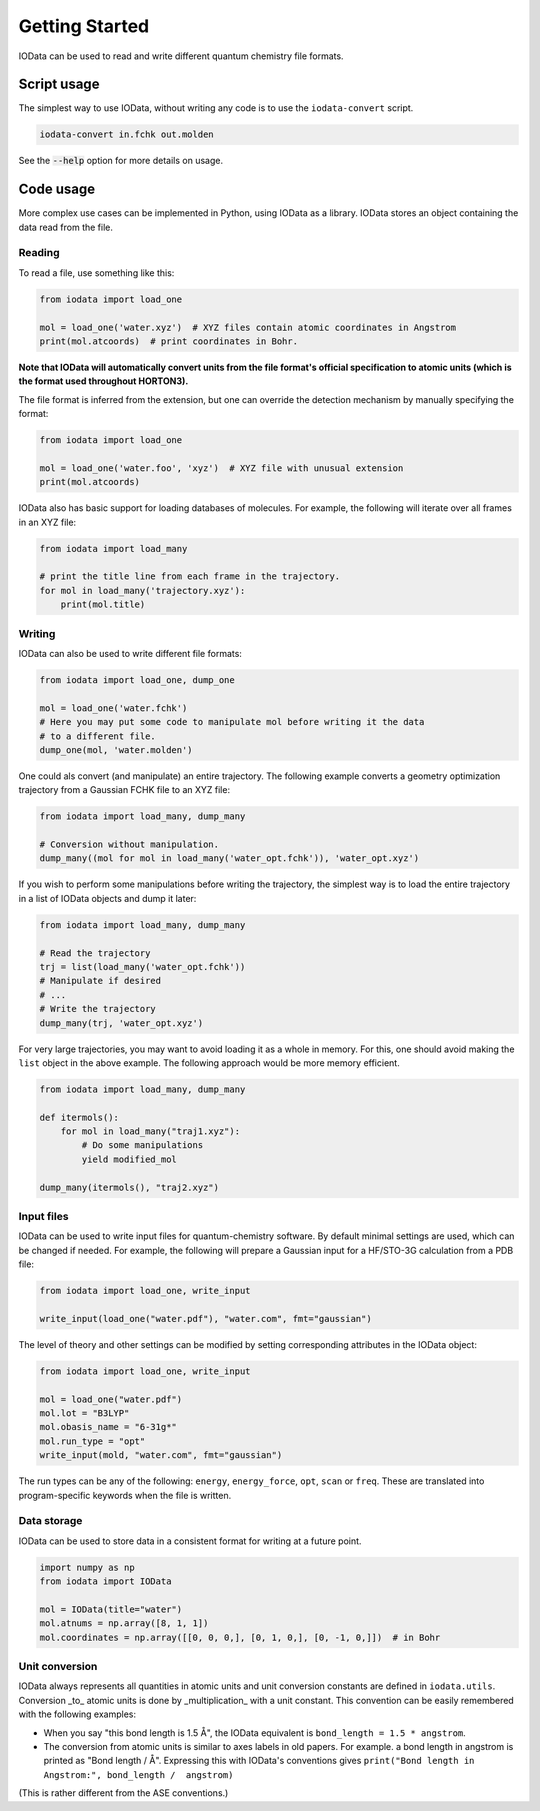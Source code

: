 ..
    : IODATA is an input and output module for quantum chemistry.
    :
    : Copyright (C) 2011-2019 The IODATA Development Team
    :
    : This file is part of IODATA.
    :
    : IODATA is free software; you can redistribute it and/or
    : modify it under the terms of the GNU General Public License
    : as published by the Free Software Foundation; either version 3
    : of the License, or (at your option) any later version.
    :
    : IODATA is distributed in the hope that it will be useful,
    : but WITHOUT ANY WARRANTY; without even the implied warranty of
    : MERCHANTABILITY or FITNESS FOR A PARTICULAR PURPOSE.  See the
    : GNU General Public License for more details.
    :
    : You should have received a copy of the GNU General Public License
    : along with this program; if not, see <http://www.gnu.org/licenses/>
    :
    : --

Getting Started
===============

IOData can be used to read and write different quantum chemistry file formats.


Script usage
------------

The simplest way to use IOData, without writing any code is to use the ``iodata-convert`` script.

.. code-block:: bash

    iodata-convert in.fchk out.molden

See the :code:`--help` option for more details on usage.


Code usage
----------

More complex use cases can be implemented in Python, using IOData as a library.
IOData stores an object containing the data read from the file.


Reading
^^^^^^^

To read a file, use something like this:

.. code-block:: python

    from iodata import load_one

    mol = load_one('water.xyz')  # XYZ files contain atomic coordinates in Angstrom
    print(mol.atcoords)  # print coordinates in Bohr.

**Note that IOData will automatically convert units from the file format's
official specification to atomic units (which is the format used throughout
HORTON3).**

The file format is inferred from the extension, but one can override the
detection mechanism by manually specifying the format:

.. code-block:: python

    from iodata import load_one

    mol = load_one('water.foo', 'xyz')  # XYZ file with unusual extension
    print(mol.atcoords)

IOData also has basic support for loading databases of molecules. For example,
the following will iterate over all frames in an XYZ file:

.. code-block:: python

    from iodata import load_many

    # print the title line from each frame in the trajectory.
    for mol in load_many('trajectory.xyz'):
        print(mol.title)



Writing
^^^^^^^

IOData can also be used to write different file formats:

.. code-block:: python

    from iodata import load_one, dump_one

    mol = load_one('water.fchk')
    # Here you may put some code to manipulate mol before writing it the data
    # to a different file.
    dump_one(mol, 'water.molden')


One could als convert (and manipulate) an entire trajectory. The following
example converts a geometry optimization trajectory from a Gaussian FCHK file
to an XYZ file:

.. code-block:: python

    from iodata import load_many, dump_many

    # Conversion without manipulation.
    dump_many((mol for mol in load_many('water_opt.fchk')), 'water_opt.xyz')

If you wish to perform some manipulations before writing the trajectory, the
simplest way is to load the entire trajectory in a list of IOData objects and
dump it later:

.. code-block:: python

    from iodata import load_many, dump_many

    # Read the trajectory
    trj = list(load_many('water_opt.fchk'))
    # Manipulate if desired
    # ...
    # Write the trajectory
    dump_many(trj, 'water_opt.xyz')


For very large trajectories, you may want to avoid loading it as a whole in
memory. For this, one should avoid making the ``list`` object in the above
example. The following approach would be more memory efficient.

.. code-block:: python

    from iodata import load_many, dump_many

    def itermols():
        for mol in load_many("traj1.xyz"):
            # Do some manipulations
            yield modified_mol

    dump_many(itermols(), "traj2.xyz")


Input files
^^^^^^^^^^^

IOData can be used to write input files for quantum-chemistry software. By
default minimal settings are used, which can be changed if needed. For example,
the following will prepare a Gaussian input for a HF/STO-3G calculation from
a PDB file:

.. code-block:: python

    from iodata import load_one, write_input

    write_input(load_one("water.pdf"), "water.com", fmt="gaussian")

The level of theory and other settings can be modified by setting corresponding
attributes in the IOData object:

.. code-block:: python

    from iodata import load_one, write_input

    mol = load_one("water.pdf")
    mol.lot = "B3LYP"
    mol.obasis_name = "6-31g*"
    mol.run_type = "opt"
    write_input(mold, "water.com", fmt="gaussian")

The run types can be any of the following: ``energy``, ``energy_force``,
``opt``, ``scan`` or ``freq``. These are translated into program-specific
keywords when the file is written.


Data storage
^^^^^^^^^^^^

IOData can be used to store data in a consistent format for writing at a future point.

.. code-block:: python

    import numpy as np
    from iodata import IOData

    mol = IOData(title="water")
    mol.atnums = np.array([8, 1, 1])
    mol.coordinates = np.array([[0, 0, 0,], [0, 1, 0,], [0, -1, 0,]])  # in Bohr


.. _units:


Unit conversion
^^^^^^^^^^^^^^^

IOData always represents all quantities in atomic units and unit conversion
constants are defined in ``iodata.utils``. Conversion _to_ atomic units is done
by _multiplication_ with a unit constant. This convention can be easily
remembered with the following examples:

- When you say "this bond length is 1.5 Å", the IOData equivalent is
  ``bond_length = 1.5 * angstrom``.

- The conversion from atomic units is similar to axes labels in old papers.
  For example. a bond length in angstrom is printed as "Bond length / Å".
  Expressing this with IOData's conventions gives
  ``print("Bond length in Angstrom:", bond_length /  angstrom)``

(This is rather different from the ASE conventions.)
